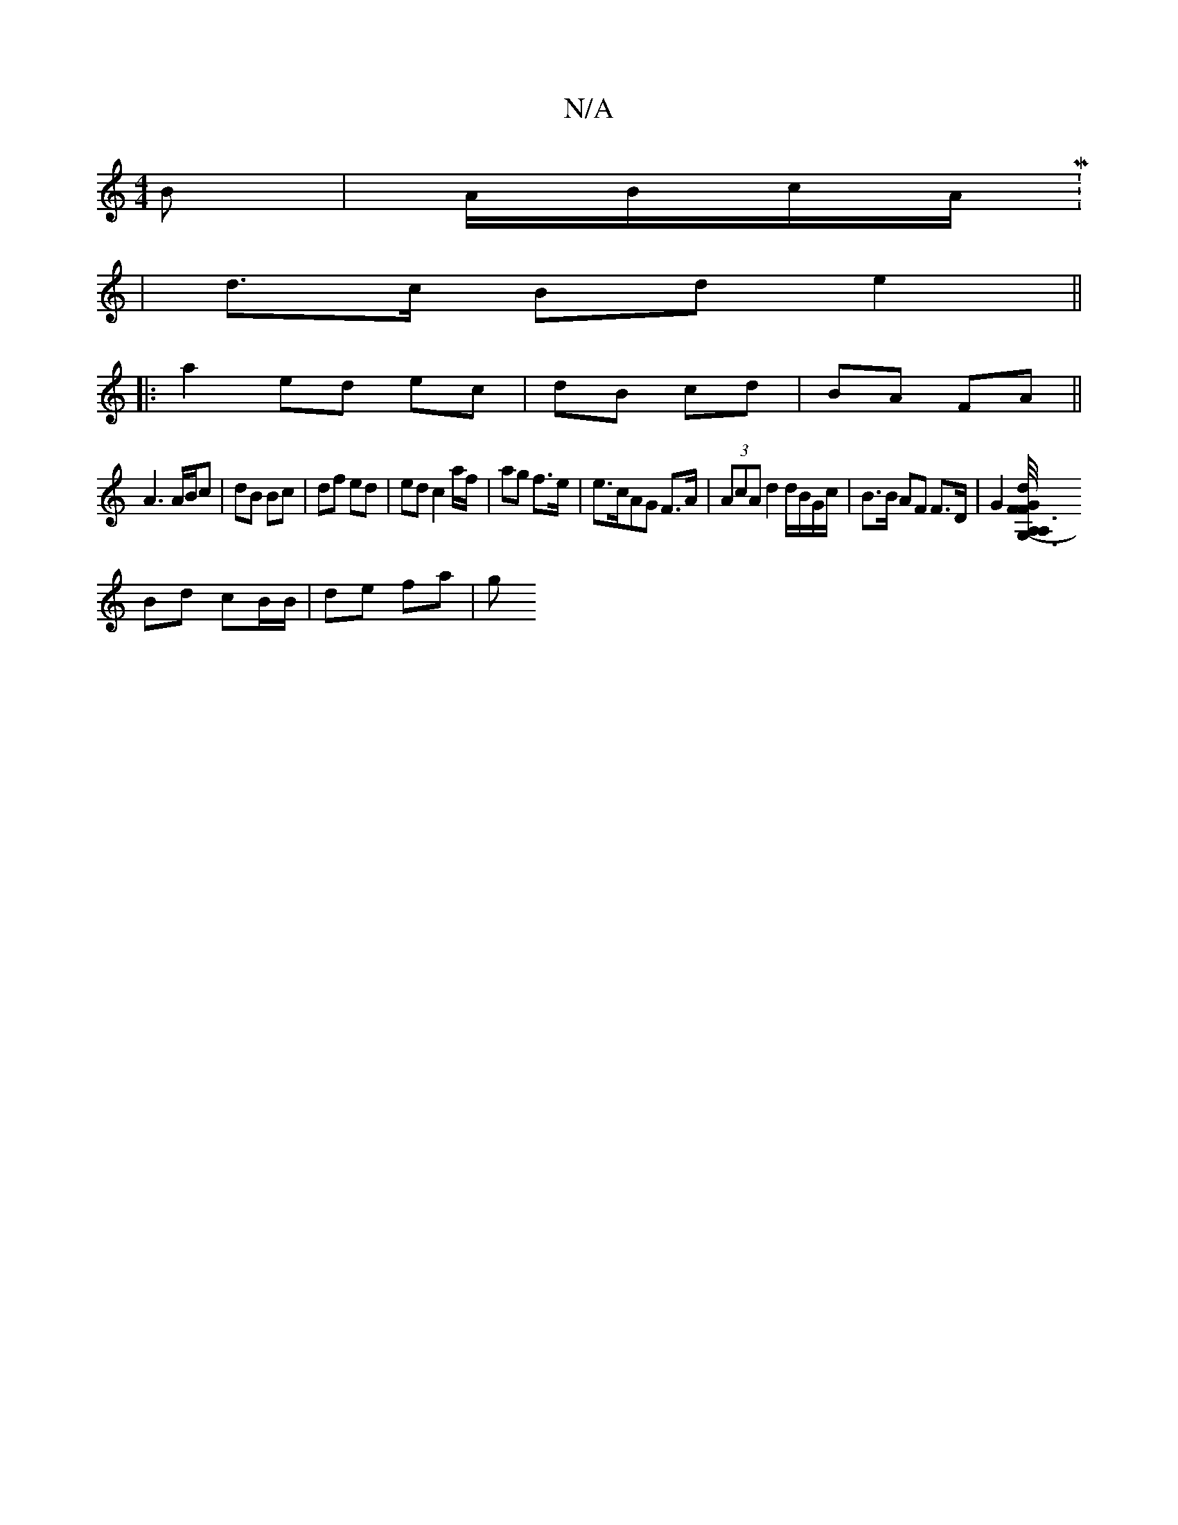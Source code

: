 X:1
T:N/A
M:4/4
R:N/A
K:Cmajor
B | A/B/c/A/ M:2/4
|
d>c Bd e2||
|: a2- ed ec|dB cd|BA FA||
A3 A/B/c | dB Bc | df ed | edc2 a/f/ | ag f>e | e>cAG F>A|(3AcA d2d/B/G/c/ | B>B AF F>D|G2 [F3 G,3-|A,/4zG | A,/F/ d2 AA|
Bd cB/B/ | de fa|g